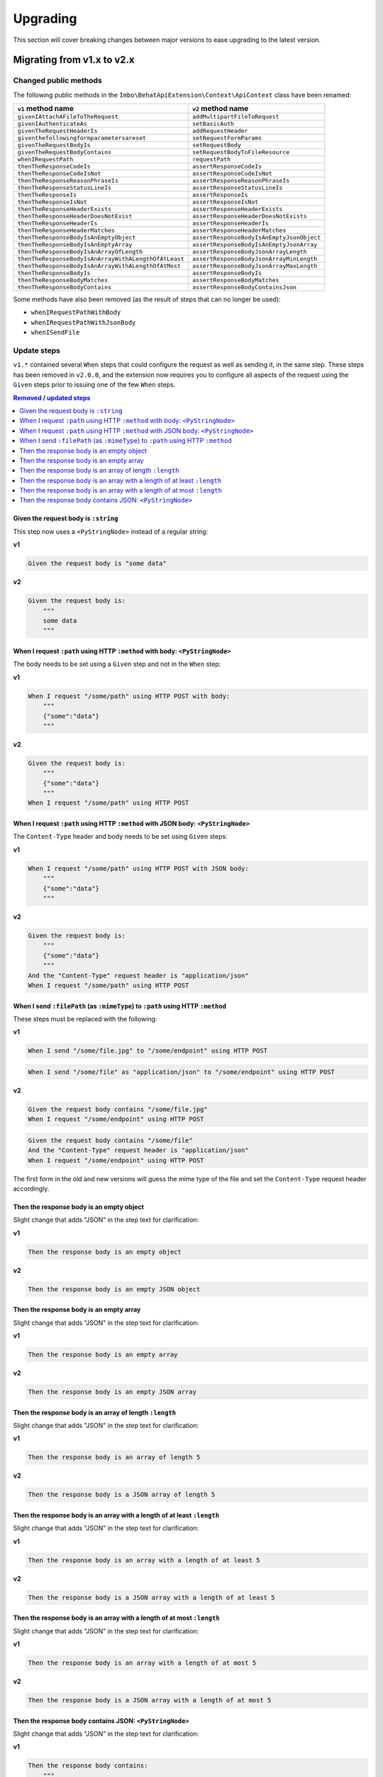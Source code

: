 Upgrading
=========

This section will cover breaking changes between major versions to ease upgrading to the latest version.

Migrating from v1.x to v2.x
---------------------------

Changed public methods
^^^^^^^^^^^^^^^^^^^^^^

The following public methods in the ``Imbo\BehatApiExtension\Context\ApiContext`` class have been renamed:

====================================================  =========================================
``v1`` method name                                    ``v2`` method name
====================================================  =========================================
``givenIAttachAFileToTheRequest``                     ``addMultipartFileToRequest``
``givenIAuthenticateAs``                              ``setBasicAuth``
``givenTheRequestHeaderIs``                           ``addRequestHeader``
``giventhefollowingformparametersareset``             ``setRequestFormParams``
``givenTheRequestBodyIs``                             ``setRequestBody``
``givenTheRequestBodyContains``                       ``setRequestBodyToFileResource``
``whenIRequestPath``                                  ``requestPath``
``thenTheResponseCodeIs``                             ``assertResponseCodeIs``
``thenTheResponseCodeIsNot``                          ``assertResponseCodeIsNot``
``thenTheResponseReasonPhraseIs``                     ``assertResponseReasonPhraseIs``
``thenTheResponseStatusLineIs``                       ``assertResponseStatusLineIs``
``thenTheResponseIs``                                 ``assertResponseIs``
``thenTheResponseIsNot``                              ``assertResponseIsNot``
``thenTheResponseHeaderExists``                       ``assertResponseHeaderExists``
``thenTheResponseHeaderDoesNotExist``                 ``assertResponseHeaderDoesNotExists``
``thenTheResponseHeaderIs``                           ``assertResponseHeaderIs``
``thenTheResponseHeaderMatches``                      ``assertResponseHeaderMatches``
``thenTheResponseBodyIsAnEmptyObject``                ``assertResponseBodyIsAnEmptyJsonObject``
``thenTheResponseBodyIsAnEmptyArray``                 ``assertResponseBodyIsAnEmptyJsonArray``
``thenTheResponseBodyIsAnArrayOfLength``              ``assertResponseBodyJsonArrayLength``
``thenTheResponseBodyIsAnArrayWithALengthOfAtLeast``  ``assertResponseBodyJsonArrayMinLength``
``thenTheResponseBodyIsAnArrayWithALengthOfAtMost``   ``assertResponseBodyJsonArrayMaxLength``
``thenTheResponseBodyIs``                             ``assertResponseBodyIs``
``thenTheResponseBodyMatches``                        ``assertResponseBodyMatches``
``thenTheResponseBodyContains``                       ``assertResponseBodyContainsJson``
====================================================  =========================================

Some methods have also been removed (as the result of steps that can no longer be used):

* ``whenIRequestPathWithBody``
* ``whenIRequestPathWithJsonBody``
* ``whenISendFile``

Update steps
^^^^^^^^^^^^

``v1.*`` contained several ``When`` steps that could configure the request as well as sending it, in the same step. These steps has been removed in ``v2.0.0``, and the extension now requires you to configure all aspects of the request using the ``Given`` steps prior to issuing one of the few ``When`` steps.

.. contents:: Removed / updated steps
    :local:

Given the request body is ``:string``
"""""""""""""""""""""""""""""""""""""

This step now uses a ``<PyStringNode>`` instead of a regular string:

**v1**

.. code-block:: gherkin

    Given the request body is "some data"

**v2**

.. code-block:: gherkin

    Given the request body is:
        """
        some data
        """

When I request ``:path`` using HTTP ``:method`` with body: ``<PyStringNode>``
"""""""""""""""""""""""""""""""""""""""""""""""""""""""""""""""""""""""""""""

The body needs to be set using a ``Given`` step and not in the ``When`` step:

**v1**

.. code-block:: gherkin

    When I request "/some/path" using HTTP POST with body:
        """
        {"some":"data"}
        """

**v2**

.. code-block:: gherkin

    Given the request body is:
        """
        {"some":"data"}
        """
    When I request "/some/path" using HTTP POST

When I request ``:path`` using HTTP ``:method`` with JSON body: ``<PyStringNode>``
""""""""""""""""""""""""""""""""""""""""""""""""""""""""""""""""""""""""""""""""""

The ``Content-Type`` header and body needs to be set using ``Given`` steps:

**v1**

.. code-block:: gherkin

    When I request "/some/path" using HTTP POST with JSON body:
        """
        {"some":"data"}
        """

**v2**

.. code-block:: gherkin

    Given the request body is:
        """
        {"some":"data"}
        """
    And the "Content-Type" request header is "application/json"
    When I request "/some/path" using HTTP POST

When I send ``:filePath`` (as ``:mimeType``) to ``:path`` using HTTP ``:method``
""""""""""""""""""""""""""""""""""""""""""""""""""""""""""""""""""""""""""""""""

These steps must be replaced with the following:

**v1**

.. code-block:: gherkin

    When I send "/some/file.jpg" to "/some/endpoint" using HTTP POST

.. code-block:: gherkin

    When I send "/some/file" as "application/json" to "/some/endpoint" using HTTP POST

**v2**

.. code-block:: gherkin

    Given the request body contains "/some/file.jpg"
    When I request "/some/endpoint" using HTTP POST

.. code-block:: gherkin

    Given the request body contains "/some/file"
    And the "Content-Type" request header is "application/json"
    When I request "/some/endpoint" using HTTP POST

The first form in the old and new versions will guess the mime type of the file and set the ``Content-Type`` request header accordingly.

Then the response body is an empty object
"""""""""""""""""""""""""""""""""""""""""

Slight change that adds "JSON" in the step text for clarification:

**v1**

.. code-block:: gherkin

    Then the response body is an empty object

**v2**

.. code-block:: gherkin

    Then the response body is an empty JSON object

Then the response body is an empty array
""""""""""""""""""""""""""""""""""""""""

Slight change that adds "JSON" in the step text for clarification:

**v1**

.. code-block:: gherkin

    Then the response body is an empty array

**v2**

.. code-block:: gherkin

    Then the response body is an empty JSON array

Then the response body is an array of length ``:length``
""""""""""""""""""""""""""""""""""""""""""""""""""""""""

Slight change that adds "JSON" in the step text for clarification:

**v1**

.. code-block:: gherkin

    Then the response body is an array of length 5

**v2**

.. code-block:: gherkin

    Then the response body is a JSON array of length 5

Then the response body is an array with a length of at least ``:length``
""""""""""""""""""""""""""""""""""""""""""""""""""""""""""""""""""""""""

Slight change that adds "JSON" in the step text for clarification:

**v1**

.. code-block:: gherkin

    Then the response body is an array with a length of at least 5

**v2**

.. code-block:: gherkin

    Then the response body is a JSON array with a length of at least 5

Then the response body is an array with a length of at most ``:length``
"""""""""""""""""""""""""""""""""""""""""""""""""""""""""""""""""""""""

Slight change that adds "JSON" in the step text for clarification:

**v1**

.. code-block:: gherkin

    Then the response body is an array with a length of at most 5

**v2**

.. code-block:: gherkin

    Then the response body is a JSON array with a length of at most 5

Then the response body contains JSON: ``<PyStringNode>``
""""""""""""""""""""""""""""""""""""""""""""""""""""""""

Slight change that adds "JSON" in the step text for clarification:

**v1**

.. code-block:: gherkin

    Then the response body contains:
        """
        {"some": "value"}
        """

**v2**

.. code-block:: gherkin

    Then the response body contains JSON:
        """
        {"some": "value"}
        """
